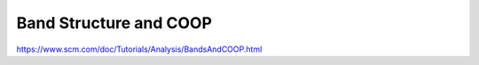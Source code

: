 Band Structure and COOP
=======================

https://www.scm.com/doc/Tutorials/Analysis/BandsAndCOOP.html




